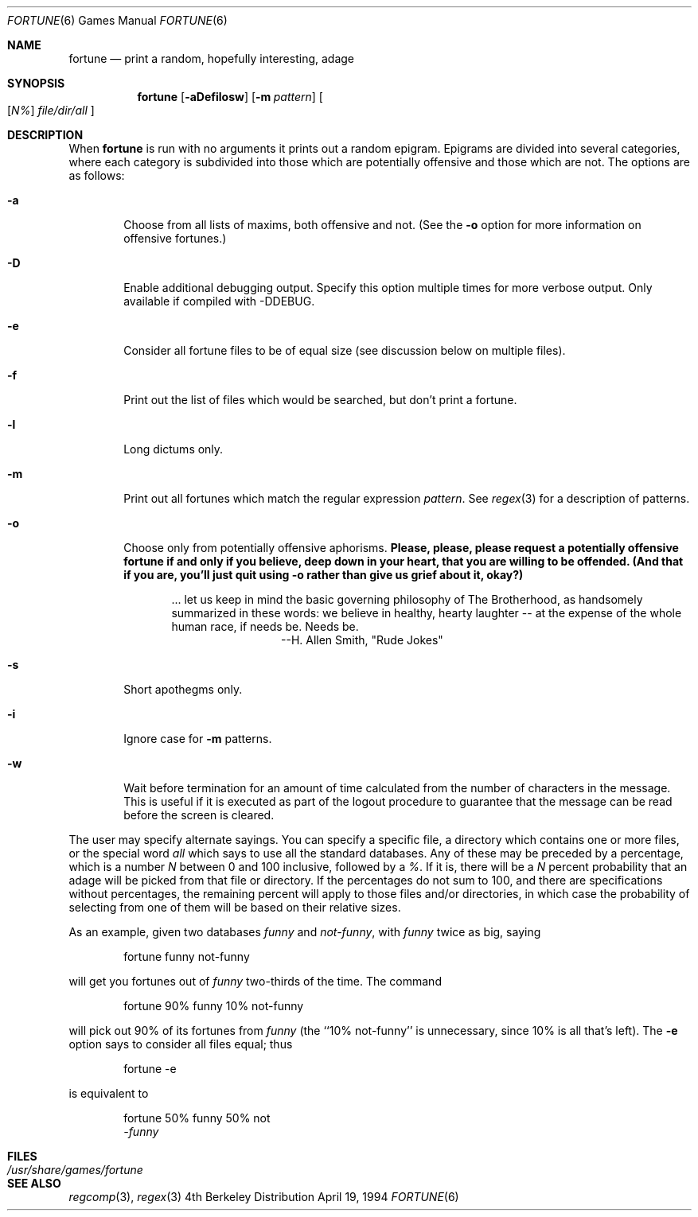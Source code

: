 .\" Copyright (c) 1985, 1991, 1993
.\"	The Regents of the University of California.  All rights reserved.
.\"
.\" This code is derived from software contributed to Berkeley by
.\" Ken Arnold.
.\"
.\" Redistribution and use in source and binary forms, with or without
.\" modification, are permitted provided that the following conditions
.\" are met:
.\" 1. Redistributions of source code must retain the above copyright
.\"    notice, this list of conditions and the following disclaimer.
.\" 2. Redistributions in binary form must reproduce the above copyright
.\"    notice, this list of conditions and the following disclaimer in the
.\"    documentation and/or other materials provided with the distribution.
.\" 3. All advertising materials mentioning features or use of this software
.\"    must display the following acknowledgement:
.\"	This product includes software developed by the University of
.\"	California, Berkeley and its contributors.
.\" 4. Neither the name of the University nor the names of its contributors
.\"    may be used to endorse or promote products derived from this software
.\"    without specific prior written permission.
.\"
.\" THIS SOFTWARE IS PROVIDED BY THE REGENTS AND CONTRIBUTORS ``AS IS'' AND
.\" ANY EXPRESS OR IMPLIED WARRANTIES, INCLUDING, BUT NOT LIMITED TO, THE
.\" IMPLIED WARRANTIES OF MERCHANTABILITY AND FITNESS FOR A PARTICULAR PURPOSE
.\" ARE DISCLAIMED.  IN NO EVENT SHALL THE REGENTS OR CONTRIBUTORS BE LIABLE
.\" FOR ANY DIRECT, INDIRECT, INCIDENTAL, SPECIAL, EXEMPLARY, OR CONSEQUENTIAL
.\" DAMAGES (INCLUDING, BUT NOT LIMITED TO, PROCUREMENT OF SUBSTITUTE GOODS
.\" OR SERVICES; LOSS OF USE, DATA, OR PROFITS; OR BUSINESS INTERRUPTION)
.\" HOWEVER CAUSED AND ON ANY THEORY OF LIABILITY, WHETHER IN CONTRACT, STRICT
.\" LIABILITY, OR TORT (INCLUDING NEGLIGENCE OR OTHERWISE) ARISING IN ANY WAY
.\" OUT OF THE USE OF THIS SOFTWARE, EVEN IF ADVISED OF THE POSSIBILITY OF
.\" SUCH DAMAGE.
.\"
.\"	@(#)fortune.6	8.3 (Berkeley) 4/19/94
.\"	$Id: fortune.6,v 1.5 1997/02/22 14:46:50 peter Exp $
.\"
.Dd April 19, 1994
.Dt FORTUNE 6
.Os BSD 4
.Sh NAME
.Nm fortune
.Nd "print a random, hopefully interesting, adage"
.Sh SYNOPSIS
.Nm fortune
.Op Fl aDefilosw
.Op Fl m Ar pattern
.Oo
.Op Ar \&N%
.Ar file/dir/all
.Oc
.Sh DESCRIPTION
When
.Nm fortune
is run with no arguments it prints out a random epigram.
Epigrams are divided into several categories, where each category
is subdivided into those which are potentially offensive and those
which are not.
The options are as follows:
.Bl -tag -width flag
.It Fl a
Choose from all lists of maxims, both offensive and not.
(See the
.Fl o
option for more information on offensive fortunes.)
.It Fl D
Enable additional debugging output.
Specify this option multiple times for more verbose output.
Only available if compiled with -DDEBUG.
.It Fl e
Consider all fortune files to be of equal size (see discussion below
on multiple files).
.It Fl f
Print out the list of files which would be searched, but don't
print a fortune.
.It Fl l
Long dictums only.
.It Fl m
Print out all fortunes which match the regular expression
.Ar pattern .
See
.Xr regex 3
for a description of patterns.
.It Fl o
Choose only from potentially offensive aphorisms.
.Bf -symbolic
Please, please, please request a potentially offensive fortune if and
only if you believe, deep down in your heart, that you are willing
to be offended.
(And that if you are, you'll just quit using
.Fl o
rather than give us
grief about it, okay?)
.Ef
.Bd -filled -offset indent
\&... let us keep in mind the basic governing philosophy
of The Brotherhood, as handsomely summarized in these words:
we believe in healthy, hearty laughter -- at the expense of
the whole human race, if needs be.
Needs be.
.Bd -filled -offset indent-two -compact
--H. Allen Smith, "Rude Jokes"
.Ed
.Ed
.It Fl s
Short apothegms only.
.It Fl i
Ignore case for
.Fl m
patterns.
.It Fl w
Wait before termination for an amount of time calculated from the
number of characters in the message.
This is useful if it is executed as part of the logout procedure
to guarantee that the message can be read before the screen is cleared.
.El
.Pp
The user may specify alternate sayings.
You can specify a specific file, a directory which contains one or
more files, or the special word
.Em all
which says to use all the standard databases.
Any of these may be preceded by a percentage, which is a number
.Ar N
between 0 and 100 inclusive, followed by a
.Ar % .
If it is, there will be a
.Ar N
percent probability that an adage will be picked from that file
or directory.
If the percentages do not sum to 100, and there are specifications
without percentages, the remaining percent will apply to those files
and/or directories, in which case the probability of selecting from
one of them will be based on their relative sizes.
.Pp
As an example, given two databases
.Em funny
and
.Em not-funny ,
with
.Em funny
twice as big, saying
.Bd -literal -offset indent
fortune funny not-funny
.Ed
.Pp
will get you fortunes out of
.Em funny
two-thirds of the time.
The command
.Bd -literal -offset indent
fortune 90% funny 10% not-funny
.Ed
.Pp
will pick out 90% of its fortunes from
.Em funny
(the ``10% not-funny'' is unnecessary, since 10% is all that's left).
The
.Fl e
option says to consider all files equal;
thus
.Bd -literal -offset indent
fortune -e
.Ed
.Pp
is equivalent to
.Bd -literal -offset indent
fortune 50% funny 50% not
.Em -funny
.Ed
.Sh FILES
.Bl -tag -width Pa -compact
.It Pa /usr/share/games/fortune
.El
.Sh SEE ALSO
.Xr regcomp 3 ,
.Xr regex 3
